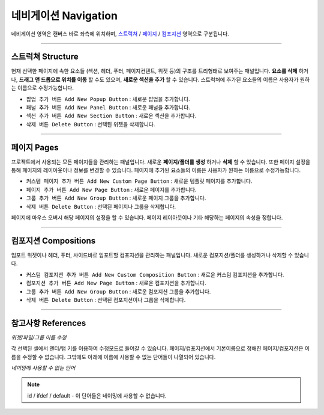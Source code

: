 .. _스트럭쳐 : #structure
.. _페이지 : #pages
.. _컴포지션 : #compositions



네비게이션 Navigation
==========

.. image:: resource_new/basic_nav.png

네비게이션 영역은 캔버스 바로 좌측에 위치하며, `스트럭쳐`_ / `페이지`_ / `컴포지션`_ 영역으로 구분됩니다.


----------


스트럭쳐 Structure
----------------

현재 선택한 페이지에 속한 요소들 (섹션, 헤더, 푸터, 페이지컨텐트, 위젯 등)의 구조를 트리형태로 보여주는 패널입니다. **요소를 삭제** 하거나, **드래그 앤 드롭으로 위치를 이동** 할 수도 있으며, **새로운 섹션을 추가** 할 수 있습니다. 스트럭쳐에 추가된 요소들의 이름은 사용자가 원하는 이름으로 수정가능합니다.

* ``팝업 추가 버튼 Add New Popup Button`` : 새로운 팝업을 추가합니다.
* ``패널 추가 버튼 Add New Panel Button`` : 새로운 패널을 추가합니다.
* ``섹션 추가 버튼 Add New Section Button`` : 새로운 섹션을 추가합니다.
* ``삭제 버튼 Delete Button`` : 선택된 위젯을 삭제합니다.

----------



페이지 Pages
-----------

프로젝트에서 사용되는 모든 페이지들을 관리하는 패널입니다. 새로운 **페이지/폴더를 생성** 하거나 **삭제** 할 수 있습니다. 또한 페이지 설정을 통해 페이지의 레이아웃이나 정보를 변경할 수 있습니다. 페이지에 추가된 요소들의 이름은 사용자가 원하는 이름으로 수정가능합니다.

* ``커스템 페이지 추가 버튼 Add New Custom Page Button`` : 새로운 템플릿 페이지를 추가합니다.
* ``페이지 추가 버튼 Add New Page Button`` : 새로운 페이지를 추가합니다.
* ``그룹 추가 버튼 Add New Group Button`` : 새로운 페이지 그룹을 추가합니다.
* ``삭제 버튼 Delete Button`` : 선택된 페이지나 그룹을 삭제합니다.

페이지에 마우스 오버시 해당 페이지의 설정을 할 수 있습니다. 페이지 레이아웃이나 기타 해당하는 페이지의 속성을 정합니다.

----------


컴포지션 Compositions
-------------------

임포트 위젯이나 헤더, 푸터, 사이드바로 임포트할 컴포지션을 관리하는 패널입니다. 새로운 컴포지션/폴더를 생성하거나 삭제할 수 있습니다.


* ``커스텀 컴포지션 추가 버튼 Add New Custom Composition Button`` : 새로운 커스텀 컴포지션을 추가합니다.
* ``컴포지션 추가 버튼 Add New Page Button`` : 새로운 컴포지션을 추가합니다.
* ``그룹 추가 버튼 Add New Group Button`` : 새로운 컴포지션 그룹을 추가합니다.
* ``삭제 버튼 Delete Button`` : 선택된 컴포지션이나 그룹을 삭제합니다.


----------


참고사항 References
----------------

*위젯/파일/그룹 이름 수정*

각 선택된 셀에서 엔터/탭 키를 이용하여 수정모드로 들어갈 수 있습니다. 페이지/컴포지션에서 기본이름으로 정해진 페이지/컴포지션은 이름을 수정할 수 없습니다. 그밖에도 아래에 이름에 사용할 수 없는 단어들이 나열되어 있습니다.

*네이밍에 사용할 수 없는 단어*

.. note:: id / ifdef / default - 이 단어들은 네이밍에 사용할 수 없습니다.
